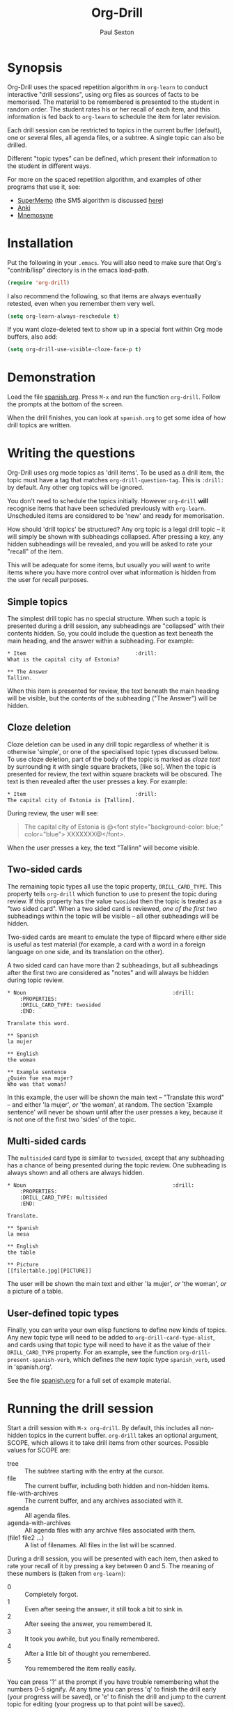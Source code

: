 # -*- mode: org; coding: utf-8 -*-
#+TITLE: Org-Drill
#+AUTHOR: Paul Sexton

* Synopsis


Org-Drill uses the spaced repetition algorithm in =org-learn= to conduct
interactive "drill sessions", using org files as sources of facts to be
memorised. The material to be remembered is presented to the student in random
order. The student rates his or her recall of each item, and this information
is fed back to =org-learn= to schedule the item for later revision.

Each drill session can be restricted to topics in the current buffer
(default), one or several files, all agenda files, or a subtree. A single
topic can also be drilled.

Different "topic types" can be defined, which present their information to the
student in different ways.

For more on the spaced repetition algorithm, and examples of other programs
that use it, see:
- [[http://supermemo.com/index.htm][SuperMemo]] (the SM5 algorithm is discussed [[http://www.supermemo.com/english/ol/sm5.htm][here]])
- [[http://ichi2.net/anki/][Anki]]
- [[http://mnemosyne-proj.org/index.php][Mnemosyne]]


* Installation


Put the following in your =.emacs=. You will also need to make sure that Org's
"contrib/lisp" directory is in the emacs load-path.

#+BEGIN_SRC emacs-lisp 
(require 'org-drill)
#+END_SRC

I also recommend the following, so that items are always eventually retested,
even when you remember them very well.

#+BEGIN_SRC emacs-lisp 
(setq org-learn-always-reschedule t)
#+END_SRC

If you want cloze-deleted text to show up in a special font within Org mode
buffers, also add:

#+BEGIN_SRC emacs-lisp 
(setq org-drill-use-visible-cloze-face-p t)
#+END_SRC


* Demonstration


Load the file [[file:spanish.org][spanish.org]]. Press =M-x= and run the function =org-drill=. Follow
the prompts at the bottom of the screen.

When the drill finishes, you can look at =spanish.org= to get some idea of how
drill topics are written.


* Writing the questions


Org-Drill uses org mode topics as 'drill items'. To be used as a drill item,
the topic must have a tag that matches =org-drill-question-tag=. This is
=:drill:= by default. Any other org topics will be ignored.

You don't need to schedule the topics initially.  However =org-drill= *will*
recognise items that have been scheduled previously with
=org-learn=. Unscheduled items are considered to be 'new' and ready for
memorisation.

How should 'drill topics' be structured? Any org topic is a legal drill topic
-- it will simply be shown with subheadings collapsed. After pressing a
key, any hidden subheadings will be revealed, and you will be asked to rate
your "recall" of the item.

This will be adequate for some items, but usually you will want to write items
where you have more control over what information is hidden from the user for
recall purposes.

** Simple topics

The simplest drill topic has no special structure. When such a topic is
presented during a drill session, any subheadings are "collapsed" with their
contents hidden. So, you could include the question as text beneath the main
heading, and the answer within a subheading. For example:

#+BEGIN_EXAMPLE
* Item                                   :drill:
What is the capital city of Estonia?

** The Answer
Tallinn.
#+END_EXAMPLE

When this item is presented for review, the text beneath the main heading will
be visible, but the contents of the subheading ("The Answer") will be hidden.


** Cloze deletion

Cloze deletion can be used in any drill topic regardless of whether it is
otherwise 'simple', or one of the specialised topic types discussed below. To
use cloze deletion, part of the body of the topic is marked as /cloze text/ by
surrounding it with single square brackets, [like so]. When the topic is
presented for review, the text within square brackets will be obscured. The
text is then revealed after the user presses a key. For example:

#+BEGIN_EXAMPLE
* Item                                   :drill:
The capital city of Estonia is [Tallinn].
#+END_EXAMPLE

During review, the user will see:

#+BEGIN_QUOTE
The capital city of Estonia is @<font style="background-color: blue;" color="blue">
XXXXXXX@</font>.
#+END_QUOTE

When the user presses a key, the text "Tallinn" will become visible.


** Two-sided cards

The remaining topic types all use the topic property, =DRILL_CARD_TYPE=. This
property tells =org-drill= which function to use to present the topic during
review. If this property has the value =twosided= then the topic is treated as
a "two sided card". When a two sided card is reviewed, /one of the first two/
subheadings within the topic will be visible -- all other
subheadings will be hidden.

Two-sided cards are meant to emulate the type of flipcard where either side is
useful as test material (for example, a card with a word in a foreign language
on one side, and its translation on the other).

A two sided card can have more than 2 subheadings, but all subheadings after
the first two are considered as "notes" and will always be hidden during topic
review.

#+BEGIN_EXAMPLE
* Noun                                               :drill:
    :PROPERTIES:
    :DRILL_CARD_TYPE: twosided
    :END:

Translate this word.

** Spanish
la mujer

** English
the woman

** Example sentence
¿Quién fue esa mujer? 
Who was that woman?
#+END_EXAMPLE

In this example, the user will be shown the main text -- "Translate this word"
-- and either 'la mujer', /or/ 'the woman', at random. The section 'Example
sentence' will never be shown until after the user presses a key, because it is
not one of the first two 'sides' of the topic.


** Multi-sided cards

The =multisided= card type is similar to =twosided=, except that any
subheading has a chance of being presented during the topic review. One
subheading is always shown and all others are always hidden. 

#+BEGIN_EXAMPLE
* Noun                                               :drill:
    :PROPERTIES:
    :DRILL_CARD_TYPE: multisided
    :END:

Translate.

** Spanish
la mesa

** English
the table

** Picture
[[file:table.jpg][PICTURE]]
#+END_EXAMPLE

The user will be shown the main text and either 'la mujer', /or/ 'the woman',
/or/ a picture of a table.


** User-defined topic types

Finally, you can write your own elisp functions to define new kinds of
topics. Any new topic type will need to be added to
=org-drill-card-type-alist=, and cards using that topic type will need to have
it as the value of their =DRILL_CARD_TYPE= property. For an example, see the
function =org-drill-present-spanish-verb=, which defines the new topic type
=spanish_verb=, used in 'spanish.org'.

See the file [[file:spanish.org][spanish.org]] for a full set of example material.


* Running the drill session


Start a drill session with =M-x org-drill=. By default, this includes all
non-hidden topics in the current buffer. =org-drill= takes an optional
argument, SCOPE, which allows it to take drill items from other
sources. Possible values for SCOPE are:

- tree :: The subtree starting with the entry at the cursor.
- file :: The current buffer, including both hidden and non-hidden items.
- file-with-archives :: The current buffer, and any archives associated with it.
- agenda :: All agenda files.
- agenda-with-archives :: All agenda files with any archive files associated
     with them.
- (file1 file2 ...) :: A list of filenames. All files in the list will be
     scanned.

During a drill session, you will be presented with each item, then asked to
rate your recall of it by pressing a key between 0 and 5. The meaning of these
numbers is (taken from =org-learn=):

- 0 :: Completely forgot. 
- 1 :: Even after seeing the answer, it still took a bit to sink in. 
- 2 :: After seeing the answer, you remembered it. 
- 3 :: It took you awhile, but you finally remembered.
- 4 :: After a little bit of thought you remembered.
- 5 :: You remembered the item really easily.

You can press '?'  at the prompt if you have trouble remembering what the
numbers 0--5 signify. At any time you can press 'q' to finish the drill early
(your progress will be saved), or 'e' to finish the drill and jump to the
current topic for editing (your progress up to that point will be saved).


* Leeches


From the Anki website, http://ichi2.net/anki/wiki/Leeches:

#+BEGIN_QUOTE
Leeches are cards that you keep on forgetting. Because they require so many
reviews, they take up a lot more of your time than other cards.
#+END_QUOTE

Like Anki, Org-Drill defines leeches as cards that you have "failed" many
times. The number of times an item must be failed before it is considered a
leech is set by the variable =org-drill-leech-failure-threshold= (15 by
default). When you fail to remember an item more than this many times, the item
will be given the =:leech:= tag.

Leech items can be handled in one of three ways. You can choose how Org-Drill
handles leeches by setting the variable =org-drill-leech-method= to one of the
following values:
- nil :: Leech items are tagged with the =leech= tag, but otherwise treated the
         same as normal items.
- skip :: Leech items are not included in drill sessions.
- warn :: Leech items are still included in drill sessions, but a warning
  message is printed when each leech item is presented.

The best way to deal with a leech is either to delete it, or reformulate it so
that it is easier to remember, for example by splitting it into more than one
card. 

See [[http://www.supermemo.com/help/leech.htm][the SuperMemo website]] for more on leeches.


* Incremental reading


An innovative feature of the program SuperMemo is so-called "incremental
reading". This refers to the ability to quickly and easily make drill items
from selected portions of text as you read an article (a web page for
example). See [[http://www.supermemo.com/help/read.htm][the SuperMemo website]] for more on incremental reading.

Much of the infrastructure for incremental reading is already provided by Org
Mode, with the help of some other emacs packages. You can provide yourself with
an incremental reading facility by using 'org-capture' alongside a package that
allows you to browse web pages in emacs -- e.g. w3 or [[http://www.emacswiki.org/emacs/emacs-w3m][emacs-w3m]]. There is a
large variety of bookmarking packages for emacs which allow you to save your
place in webpages (another important component of incremental reading). See the
[[http://www.emacswiki.org/emacs/BookMarks][Emacs Wiki]] for details.

An example of using Org-Drill for incremental reading is given below. First,
and most importantly, we need to define an =org-capture= template for captured
facts:

#+BEGIN_SRC emacs-lisp 
(setq org-capture-templates
      `(("f" "Fact" entry
         (file+headline "my_new_facts.org" "Incoming")
         (concat "* Fact #%(format \"%s\" (float-time))        :"
                 org-drill-question-tag
                 ":%^g\n
    :PROPERTIES:
    :DATE_ADDED: %t
    :SOURCE_URL: %a
    :END:\n
%i%?\n\n")
         :empty-lines 1
         :immediate-finish nil)
        ;; ...other capture templates...
    ))
#+END_SRC

Using this template, you can select a region of text which contains a fact you
want to remember, for example while reading a web page. You then invoke the
capture template above, and the selected text will be turned into a new fact
and saved to whichever file and heading you nominate in the template. You will
be given the opportunity to edit the fact -- you should make sure that the fact
makes sense independent of its context, as that is how it will be presented to
you. The easiest way to turn the text into a 'question' is by cloze
deletion. All you need to do is surround the 'hidden' parts of the text with
square brackets. 

Next, you start reading a web page within Emacs. For example, suppose you are
reading the Wikipedia entry on tuberculosis [[http://en.wikipedia.org/wiki/Tuberculosis][here]].

You read the following:

#+BEGIN_QUOTE
The classic symptoms of tuberculosis are a chronic cough with blood-tinged
sputum, fever, night sweats, and weight loss. Infection of other organs causes
a wide range of symptoms. Treatment is difficult and requires long courses of
multiple antibiotics. Antibiotic resistance is a growing problem in
(extensively) multi-drug-resistant tuberculosis. Prevention relies on screening
programs and vaccination, usually with Bacillus Calmette-Guérin vaccine.
#+END_QUOTE

You decide you want to remember that "Bacillus Calmette-Guérin vaccine" is the
name of the vaccine against tuberculosis. First, you select the relevant
portion of the text as the active region:

#+BEGIN_QUOTE
The classic symptoms of tuberculosis are a chronic cough with blood-tinged
sputum, fever, night sweats, and weight loss. Infection of other organs causes
a wide range of symptoms. Treatment is difficult and requires long courses of
multiple antibiotics. Antibiotic resistance is a growing problem in
(extensively) multi-drug-resistant tuberculosis. 
@<font style="background-color: yellow;">Prevention relies
on screening programs and vaccination, usually with Bacillus Calmette-Guérin
vaccine.@</font>
#+END_QUOTE

Then you press a key to "capture" this piece of text (whatever key you have
bound to =org-capture=), followed by "f" to use the "Fact" template shown
above. 

A temporary buffer will be created, containing something like:

#+BEGIN_EXAMPLE
** Fact #1282372386.671655                           :drill:

    :PROPERTIES:
    :DATE_ADDED: <2010-08-21 Sat>
    :SOURCE_URL: [[http://en.wikipedia.org/wiki/Tuberculosis][Tuberculosis - Wikipedia, the free encyclopedia]]
    :END:

Prevention relies on screening programs and vaccination, usually with Bacillus
Calmette-Guérin vaccine.
#+END_EXAMPLE

Note that the fact's properties automatically contain the date of its creation,
and a URL linking back to the origin of the fact -- the web page you were
browsing, in this case. Because fact "titles" are seldom necessary, the title
of the fact contains a meaningless but unique number (the number of seconds
elapsed since 1/1/1970).

Next, you edit the sentence so that it makes sense when you are presented with
it out of context, and you also mark the key fact you want to remember by
surrounding it with single square brackets.

: Prevention of tuberculosis relies on screening programs and vaccination,
: usually with [Bacillus Calmette-Guérin vaccine].

You then press =C-c C-c=, and the new fact is saved. You continue reading the
web page, adding other facts if you wish.

Points to note:
- You can of course define several different "fact" templates, each of which
  might send its fact to a different file or subheading, or give it different
  tags or properties, for example.
- You don't have to use a web browser within Emacs. The "fact" template above
  will work if you do not have text selected -- the new fact will be empty. You
  could read a web page (or PDF document, etc) in a program of your choice,
  copy some text to the clipboard, then switch to Emacs and paste it into a new
  empty fact.
- Alternatively, you could define a template that takes its text from the
  clipboard rather than from the selected region. You can do this by changing
  the =%i= in the fact template to =%x= or =%^C=. See the documentation for the
  variable =org-capture-templates= for more details.


* Still to do


- hide drawers.
- =org-drill-question-tag= should use a tag match string, rather than a
  single tag
- progress indicator during drill session: cumulative time, time spent thinking
  about this card
- perhaps take account of item priorities, showing high priority items first

